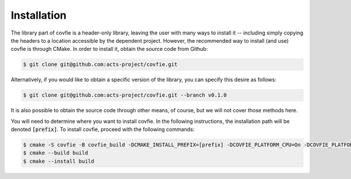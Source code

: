 .. _installation:

Installation
============

The library part of covfie is a header-only library, leaving the user with many
ways to install it -- including simply copying the headers to a location
accessible by the dependent project. However, the recommended way to install
(and use) covfie is through CMake. In order to install it, obtain the source
code from Github:

.. code-block:: console

    $ git clone git@github.com:acts-project/covfie.git

Alternatively, if you would like to obtain a specific version of the library,
you can specify this desire as follows:

.. code-block:: console

    $ git clone git@github.com:acts-project/covfie.git --branch v0.1.0

It is also possible to obtain the source code through other means, of course,
but we will not cover those methods here.

You will need to determine where you want to install covfie. In the following
instructions, the installation path will be denoted :code:`[prefix]`. To
install covfie, proceed with the following commands:

.. code-block:: console

    $ cmake -S covfie -B covfie_build -DCMAKE_INSTALL_PREFIX=[prefix] -DCOVFIE_PLATFORM_CPU=On -DCOVFIE_PLATFORM_CUDA=On
    $ cmake --build build
    $ cmake --install build

